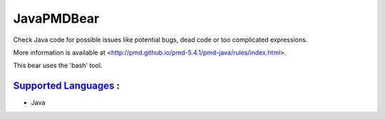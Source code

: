 **JavaPMDBear**
===============

Check Java code for possible issues like potential bugs, dead code or too
complicated expressions.

More information is available at
<http://pmd.github.io/pmd-5.4.1/pmd-java/rules/index.html>.

This bear uses the 'bash' tool.

`Supported Languages <../README.rst>`_ :
-----

* Java

